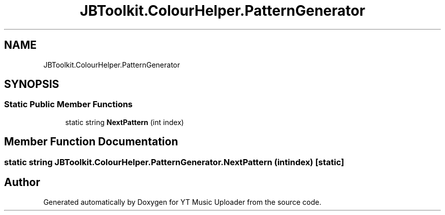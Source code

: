 .TH "JBToolkit.ColourHelper.PatternGenerator" 3 "Thu Dec 31 2020" "YT Music Uploader" \" -*- nroff -*-
.ad l
.nh
.SH NAME
JBToolkit.ColourHelper.PatternGenerator
.SH SYNOPSIS
.br
.PP
.SS "Static Public Member Functions"

.in +1c
.ti -1c
.RI "static string \fBNextPattern\fP (int index)"
.br
.in -1c
.SH "Member Function Documentation"
.PP 
.SS "static string JBToolkit\&.ColourHelper\&.PatternGenerator\&.NextPattern (int index)\fC [static]\fP"


.SH "Author"
.PP 
Generated automatically by Doxygen for YT Music Uploader from the source code\&.
